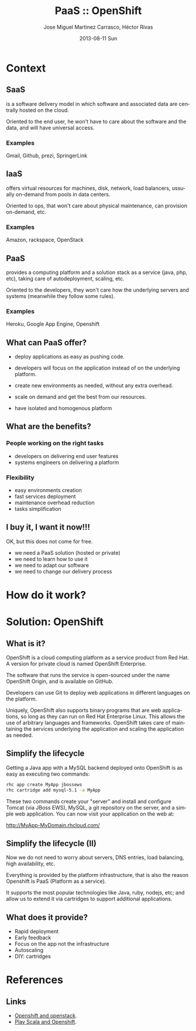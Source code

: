 #+TITLE:     PaaS :: OpenShift
#+AUTHOR:    Jose Miguel Martinez Carrasco, Héctor Rivas
#+EMAIL:     jose.miguel@springer.com
#+INSTITUTE: Springer - London
#+DATE:      2013-08-11 Sun
#+DESCRIPTION:
#+KEYWORDS: openshift, PaaS, Agile
#+LANGUAGE:  en
#+OPTIONS:   H:3 num:t toc:t \n:nil @:t ::t |:t ^:t -:t f:t *:t <:t
#+OPTIONS:   TeX:t LaTeX:t skip:nil d:nil todo:t pri:nil tags:not-in-toc
#+INFOJS_OPT: view:nil toc:nil ltoc:t mouse:underline buttons:0 path:http://orgmode.org/org-info.js
#+EXPORT_SELECT_TAGS: export
#+EXPORT_EXCLUDE_TAGS: noexport
#+LINK_UP:   
#+LINK_HOME: 
#+XSLT:
#+startup: beamer
#+LaTeX_CLASS: beamer
#+LaTeX_CLASS_OPTIONS: [bigger]
#+BEAMER_FRAME_LEVEL: 2
#+COLUMNS: %40ITEM %10BEAMER_env(Env) %9BEAMER_envargs(Env Args) %4BEAMER_col(Col) %10BEAMER_extra(Extra)
#+latex_header: \mode<beamer>{\usetheme{Pittsburgh}\setbeamercolor{postit}{fg=black,bg=white!80!black}\usecolortheme{fly}}

* Context

** SaaS

is a software delivery model in which software and associated data are centrally hosted on the cloud. 

Oriented to the end user, he won't have to care about the software and the data, and will have universal access.

*** Examples

Gmail, Github, prezi, SpringerLink

** IaaS

offers virtual resources for machines, disk, network, load balancers, ussually on-demand from pools in data centers.

Oriented to ops, that won't care about physical maintenance, can provision on-demand, etc.

*** Examples

Amazon, rackspace, OpenStack

** PaaS

provides a computing platform and a solution stack as a service (java, php, etc), taking care of autodeployment, scaling, etc.

Oriented to the developers, they won't care how the underlying servers and systems (meanwhile they follow some rules).

*** Examples

Heroku, Google App Engine, Openshift

** What can PaaS offer?

- deploy applications as easy as pushing code.

- developers will focus on the application instead of on the underlying platform.

- create new environments as needed, without any extra overhead.

- scale on demand and get the best from our resources.

- have isolated and homogenous platform

** What are the benefits? 

*** People working on the right tasks

- developers on delivering end user features
- systems engineers on delivering a platform

*** Flexibility
- easy environments creation
- fast services deployment
- maintenance overhead reduction
- tasks simplification

** I buy it, I want it now!!!

OK, but this does not come for free.

- we need a PaaS solution (hosted or private)
- we need to learn how to use it
- we need to adapt our software
- we need to change our delivery process

* How do it work?

* Solution: OpenShift
** What is it?

OpenShift is a cloud computing platform as a service product from Red Hat. A version for private cloud is named OpenShift Enterprise.

The software that runs the service is open-sourced under the name
OpenShift Origin, and is available on GitHub. 

Developers can use Git to deploy web applications in different languages on the platform.

Uniquely, OpenShift also supports binary programs that are web
applications, so long as they can run on Red Hat Enterprise Linux. 
This allows the use of arbitrary languages and frameworks. OpenShift takes care of maintaining the services underlying the application and scaling the application as needed.

** Simplify the lifecycle

Getting a Java app with a MySQL backend deployed onto OpenShift is as
easy as executing two commands:

#+begin_src bash
rhc app create MyApp jbossews
rhc cartridge add mysql-5.1 -a MyApp
#+end_src

These two commands create your "server" and install and configure Tomcat (via JBoss EWS), MySQL, a git repository on the server, and a simple web application. You can now visit your application on the web at:

http://MyApp-MyDomain.rhcloud.com/

** Simplify the lifecycle (II)

Now we do not need to worry about servers, DNS entries, load
balancing, high availability, etc.

Everything is provided by the platform infrastructure, that is also
the reason Openshift is PaaS (Platform as a service).

It supports the most popular technologies like Java, ruby, nodejs,
etc; and allow us to extend it via cartridges to support additional applications.

** What does it provide?
 
- Rapid deployment
- Early feedback
- Focus on the app not the infrastructure
- Autoscaling
- DIY: cartridges


* References
** Links

- [[http://www.slideshare.net/fallenpegasus/openshift-openstack-fedora-awesome][Openshift and openstack]].
- [[ttp://www.slideshare.net/jdewinne/cloud-development-using-play-scala-and-openshift][Play Scala and Openshift]].
